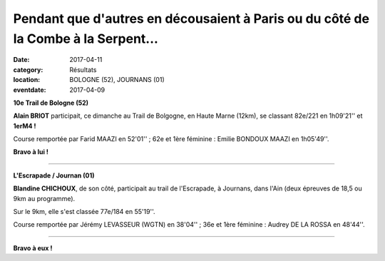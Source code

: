 Pendant que d'autres en décousaient à Paris ou du côté de la Combe à la Serpent...
==================================================================================

:date: 2017-04-11
:category: Résultats
:location: BOLOGNE (52), JOURNANS (01)
:eventdate: 2017-04-09

**10e Trail de Bologne (52)**

**Alain BRIOT** participait, ce dimanche au Trail de Bolgogne, en Haute Marne (12km), se classant 82e/221 en 1h09'21'' et **1erM4 !**

Course remportée par Farid MAAZI en 52'01'' ; 62e et 1ère féminine : Emilie BONDOUX MAAZI en 1h05'49''.

**Bravo à lui !**

****

**L'Escrapade / Journan (01)**

**Blandine CHICHOUX**, de son côté, participait au trail de l'Escrapade, à Journans, dans l'Ain (deux épreuves de 18,5 ou 9km au programme).

Sur le 9km, elle s'est classée 77e/184 en 55'19''.

Course remportée par Jérémy LEVASSEUR (WGTN) en 38'04'' ; 36e et 1ère féminine : Audrey DE LA ROSSA en 48'44''.

****

**Bravo à eux !**
